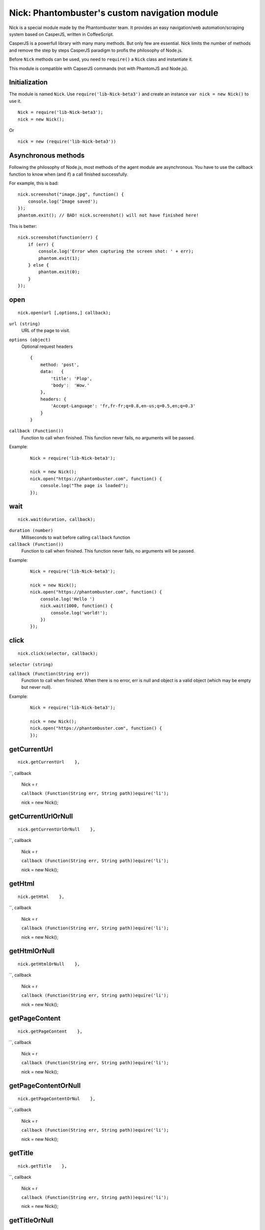 .. _nick:

Nick: Phantombuster's custom navigation module
==============================================

Nick is a special module made by the Phantombuster team. It provides an easy navigation/web automation/scraping system based on CasperJS, written in CoffeeScript.

CasperJS is a powerfull library with many many methods. But only few are essential. Nick limits the number of methods and remove the step by steps CasperJS paradigm to profis the philosophy of Node.js.

Before ``Nick`` methods can be used, you need to ``require()`` a ``Nick`` class and instantiate it.

This module is compatible with CapserJS commands (not with PhantomJS and Node.js).

Initialization
--------------
The module is named ``Nick``. Use ``require('lib-Nick-beta3')`` and create an instance ``var nick = new Nick()`` to use it.

::

    Nick = require('lib-Nick-beta3');
    nick = new Nick();

Or

::

    nick = new (require('lib-Nick-beta3'))


Asynchronous methods
--------------------

Following the philosophy of Node.js, most methods of the agent module are asynchronous. You have to use the callback function to know when (and if) a call finished successfully.

For example, this is bad:

::

    nick.screenshot("image.jpg", function() {
        console.log('Image saved');
    });
    phantom.exit(); // BAD! nick.screenshot() will not have finished here!

This is better:

::

    nick.screenshot(function(err) {
        if (err) {
            console.log('Error when capturing the screen shot: ' + err);
            phantom.exit(1);
        } else {
            phantom.exit(0);
        }
    });

open
----

::

    nick.open(url [,options,] callback);

``url (string)``
    URL of the page to visit.

``options (object)``
    Optional request headers

    ::

        {
            method: 'post',
            data:   {
                'title': 'Plop',
                'body':  'Wow.'
            },
            headers: {
                'Accept-Language': 'fr,fr-fr;q=0.8,en-us;q=0.5,en;q=0.3'
            }
        }

``callback (Function())``
    Function to call when finished. This function never fails, no arguments will be passed.

Example:

    ::

        Nick = require('lib-Nick-beta3');

        nick = new Nick();
        nick.open("https://phantombuster.com", function() {
            console.log("The page is loaded");
        });


wait
----

::

    nick.wait(duration, callback);

``duration (number)``
    Milliseconds to wait before calling ``callback`` function

``callback (Function())``
    Function to call when finished. This function never fails, no arguments will be passed.

Example:

    ::

        Nick = require('lib-Nick-beta3');

        nick = new Nick();
        nick.open("https://phantombuster.com", function() {
            console.log('Hello ')
            nick.wait(1000, function() {
                console.log('world!');
            })
        });


click
-----

::

    nick.click(selector, callback);

``selector (string)``

``callback (Function(String err))``
    Function to call when finished. When there is no error, err is null and object is a valid object (which may be empty but never null).

Example:

    ::

        Nick = require('lib-Nick-beta3');

        nick = new Nick();
        nick.open("https://phantombuster.com", function() {
        });


getCurrentUrl
-------------

::

    nick.getCurrentUrl    },

``, callback


    Nick = r

    ``callback (Function(String err, String path))equire('li');``

    nick = new Nick();



getCurrentUrlOrNull
-------------------

::

    nick.getCurrentUrlOrNull    },

``, callback


    Nick = r

    ``callback (Function(String err, String path))equire('li');``

    nick = new Nick();



getHtml
-------

::

    nick.getHtml    },

``, callback


    Nick = r

    ``callback (Function(String err, String path))equire('li');``

    nick = new Nick();



getHtmlOrNull
-------------

::

    nick.getHtmlOrNull    },

``, callback


    Nick = r

    ``callback (Function(String err, String path))equire('li');``

    nick = new Nick();



getPageContent
--------------

::

    nick.getPageContent    },

``, callback


    Nick = r

    ``callback (Function(String err, String path))equire('li');``

    nick = new Nick();



getPageContentOrNull
--------------------

::

    nick.getPageContentOrNul    },

``, callback


    Nick = r

    ``callback (Function(String err, String path))equire('li');``

    nick = new Nick();



getTitle
--------

::

    nick.getTitle    },

``, callback


    Nick = r

    ``callback (Function(String err, String path))equire('li');``

    nick = new Nick();



getTitleOrNull
--------------

::

    nick.getTitleOrNull    },

``, callback


    Nick = r

    ``callback (Function(String err, String path))equire('li');``

    nick = new Nick();



fill
----

::

    nick.fill(selector 'params object'], optional: ['submit boolean'], callback);

``selector (string)``

``callback (Function(String err))``

// ', 'params object'], optional: ['submit boolean'] },





::

    Nick = require('lib-Nick-beta3');

    nick = new Nick();



screenshot
----------

::

nick.screenshot(filena, callbackme

``filename (st)``


``callback (Function(String err))``
// 





::

    Nick = require('lib-Nick-beta3');

    nick = new Nick();



sendKeys
--------

::

    nick.sendKeys(select, callbackor

``selector (str)``

``callback (Function(String err))``

// 





::

    Nick = require('lib-Nick-beta3');

    nick = new Nick();



